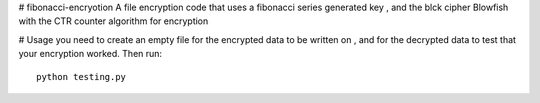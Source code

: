 # fibonacci-encryotion
A file encryption code that uses a fibonacci series generated key , and the blck cipher Blowfish with the CTR counter algorithm for encryption

# Usage
you need to create an empty file for the encrypted data to be written on , and for the decrypted data to test that your encryption worked. Then run::
  python testing.py